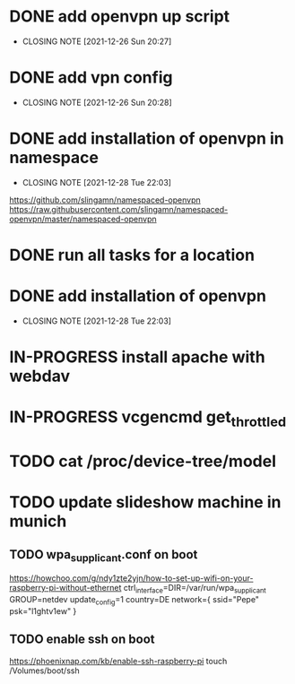 #+TODO: TODO IN-PROGRESS | DONE

* DONE add openvpn up script
  CLOSED: [2021-12-26 Sun 20:27]
  - CLOSING NOTE [2021-12-26 Sun 20:27]
* DONE add vpn config
  CLOSED: [2021-12-26 Sun 20:28]
  - CLOSING NOTE [2021-12-26 Sun 20:28]
* DONE add installation of openvpn in namespace
  CLOSED: [2021-12-28 Tue 22:03]
  - CLOSING NOTE [2021-12-28 Tue 22:03]
  https://github.com/slingamn/namespaced-openvpn
  https://raw.githubusercontent.com/slingamn/namespaced-openvpn/master/namespaced-openvpn
* DONE run all tasks for a location
* DONE add installation of openvpn
  CLOSED: [2021-12-28 Tue 22:12]
  - CLOSING NOTE [2021-12-28 Tue 22:03]

* IN-PROGRESS install apache with webdav
* IN-PROGRESS vcgencmd get_throttled
* TODO cat /proc/device-tree/model

* TODO update slideshow machine in munich
** TODO wpa_supplicant.conf on boot
  https://howchoo.com/g/ndy1zte2yjn/how-to-set-up-wifi-on-your-raspberry-pi-without-ethernet
ctrl_interface=DIR=/var/run/wpa_supplicant GROUP=netdev
update_config=1
country=DE
network={
	ssid="Pepe"
	psk="l1ghtv1ew"
}

** TODO enable ssh on boot
   https://phoenixnap.com/kb/enable-ssh-raspberry-pi
   touch /Volumes/boot/ssh
   
